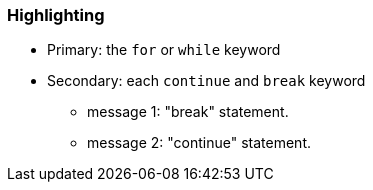 === Highlighting

* Primary: the ``++for++`` or ``++while++`` keyword
* Secondary: each ``++continue++`` and ``++break++`` keyword
** message 1: "break" statement.
** message 2: "continue" statement.

